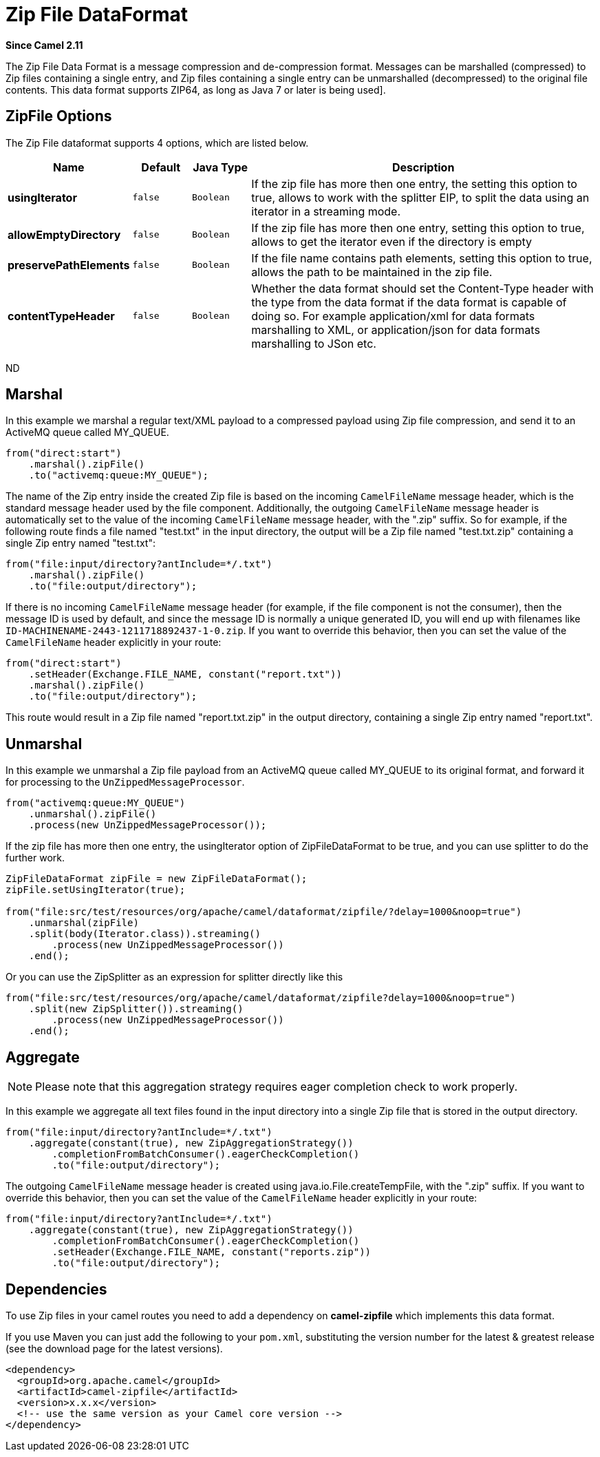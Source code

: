 [[zipfile-dataformat]]
= Zip File DataFormat

*Since Camel 2.11*

The Zip File Data Format is a message compression
and de-compression format. Messages can be marshalled (compressed) to
Zip files containing a single entry, and Zip files containing a single
entry can be unmarshalled (decompressed) to the original file contents.
This data format supports ZIP64, as long as Java 7 or later is being used].

== ZipFile Options

// dataformat options: START
The Zip File dataformat supports 4 options, which are listed below.



[width="100%",cols="2s,1m,1m,6",options="header"]
|===
| Name | Default | Java Type | Description
| usingIterator | false | Boolean | If the zip file has more then one entry, the setting this option to true, allows to work with the splitter EIP, to split the data using an iterator in a streaming mode.
| allowEmptyDirectory | false | Boolean | If the zip file has more then one entry, setting this option to true, allows to get the iterator even if the directory is empty
| preservePathElements | false | Boolean | If the file name contains path elements, setting this option to true, allows the path to be maintained in the zip file.
| contentTypeHeader | false | Boolean | Whether the data format should set the Content-Type header with the type from the data format if the data format is capable of doing so. For example application/xml for data formats marshalling to XML, or application/json for data formats marshalling to JSon etc.
|===
// dataformat options: END
ND

== Marshal

In this example we marshal a regular text/XML payload to a compressed
payload using Zip file compression, and send it to an ActiveMQ queue
called MY_QUEUE.

[source,java]
----
from("direct:start")
    .marshal().zipFile()
    .to("activemq:queue:MY_QUEUE");
----

The name of the Zip entry inside the created Zip file is based on the
incoming `CamelFileName` message header, which is the standard message
header used by the file component. Additionally, the
outgoing `CamelFileName` message header is automatically set to the
value of the incoming `CamelFileName` message header, with the ".zip"
suffix. So for example, if the following route finds a file named
"test.txt" in the input directory, the output will be a Zip file named
"test.txt.zip" containing a single Zip entry named "test.txt":

[source,java]
----
from("file:input/directory?antInclude=*/.txt")
    .marshal().zipFile()
    .to("file:output/directory");
----

If there is no incoming `CamelFileName` message header (for example, if
the file component is not the consumer), then the
message ID is used by default, and since the message ID is normally a
unique generated ID, you will end up with filenames like
`ID-MACHINENAME-2443-1211718892437-1-0.zip`. If you want to override
this behavior, then you can set the value of the `CamelFileName` header
explicitly in your route:

[source,java]
----
from("direct:start")
    .setHeader(Exchange.FILE_NAME, constant("report.txt"))
    .marshal().zipFile()
    .to("file:output/directory");
----

This route would result in a Zip file named "report.txt.zip" in the
output directory, containing a single Zip entry named "report.txt".

== Unmarshal

In this example we unmarshal a Zip file payload from an ActiveMQ queue
called MY_QUEUE to its original format, and forward it for processing to
the `UnZippedMessageProcessor`.

[source,java]
----
from("activemq:queue:MY_QUEUE")
    .unmarshal().zipFile()
    .process(new UnZippedMessageProcessor());
----

If the zip file has more then one entry, the usingIterator option of
ZipFileDataFormat to be true, and you can use splitter to do the further
work.

[source,java]
----
ZipFileDataFormat zipFile = new ZipFileDataFormat();
zipFile.setUsingIterator(true);

from("file:src/test/resources/org/apache/camel/dataformat/zipfile/?delay=1000&noop=true")
    .unmarshal(zipFile)
    .split(body(Iterator.class)).streaming()
        .process(new UnZippedMessageProcessor())
    .end();
----

Or you can use the ZipSplitter as an expression for splitter directly
like this

[source,java]
----
from("file:src/test/resources/org/apache/camel/dataformat/zipfile?delay=1000&noop=true")
    .split(new ZipSplitter()).streaming()
        .process(new UnZippedMessageProcessor())
    .end();
----

== Aggregate

[NOTE]
====
Please note that this aggregation strategy requires eager completion check to work properly.
====

In this example we aggregate all text files found in the input directory
into a single Zip file that is stored in the output directory. 

[source,java]
----
from("file:input/directory?antInclude=*/.txt")
    .aggregate(constant(true), new ZipAggregationStrategy())
        .completionFromBatchConsumer().eagerCheckCompletion()
        .to("file:output/directory");
----

The outgoing `CamelFileName` message header is created using
java.io.File.createTempFile, with the ".zip" suffix. If you want to
override this behavior, then you can set the value of
the `CamelFileName` header explicitly in your route:

[source,java]
----
from("file:input/directory?antInclude=*/.txt")
    .aggregate(constant(true), new ZipAggregationStrategy())
        .completionFromBatchConsumer().eagerCheckCompletion()
        .setHeader(Exchange.FILE_NAME, constant("reports.zip"))
        .to("file:output/directory");
----

== Dependencies

To use Zip files in your camel routes you need to add a dependency on
*camel-zipfile* which implements this data format.

If you use Maven you can just add the following to your `pom.xml`,
substituting the version number for the latest & greatest release (see
the download page for the latest versions).

[source,xml]
----
<dependency>
  <groupId>org.apache.camel</groupId>
  <artifactId>camel-zipfile</artifactId>
  <version>x.x.x</version>
  <!-- use the same version as your Camel core version -->
</dependency>
----
